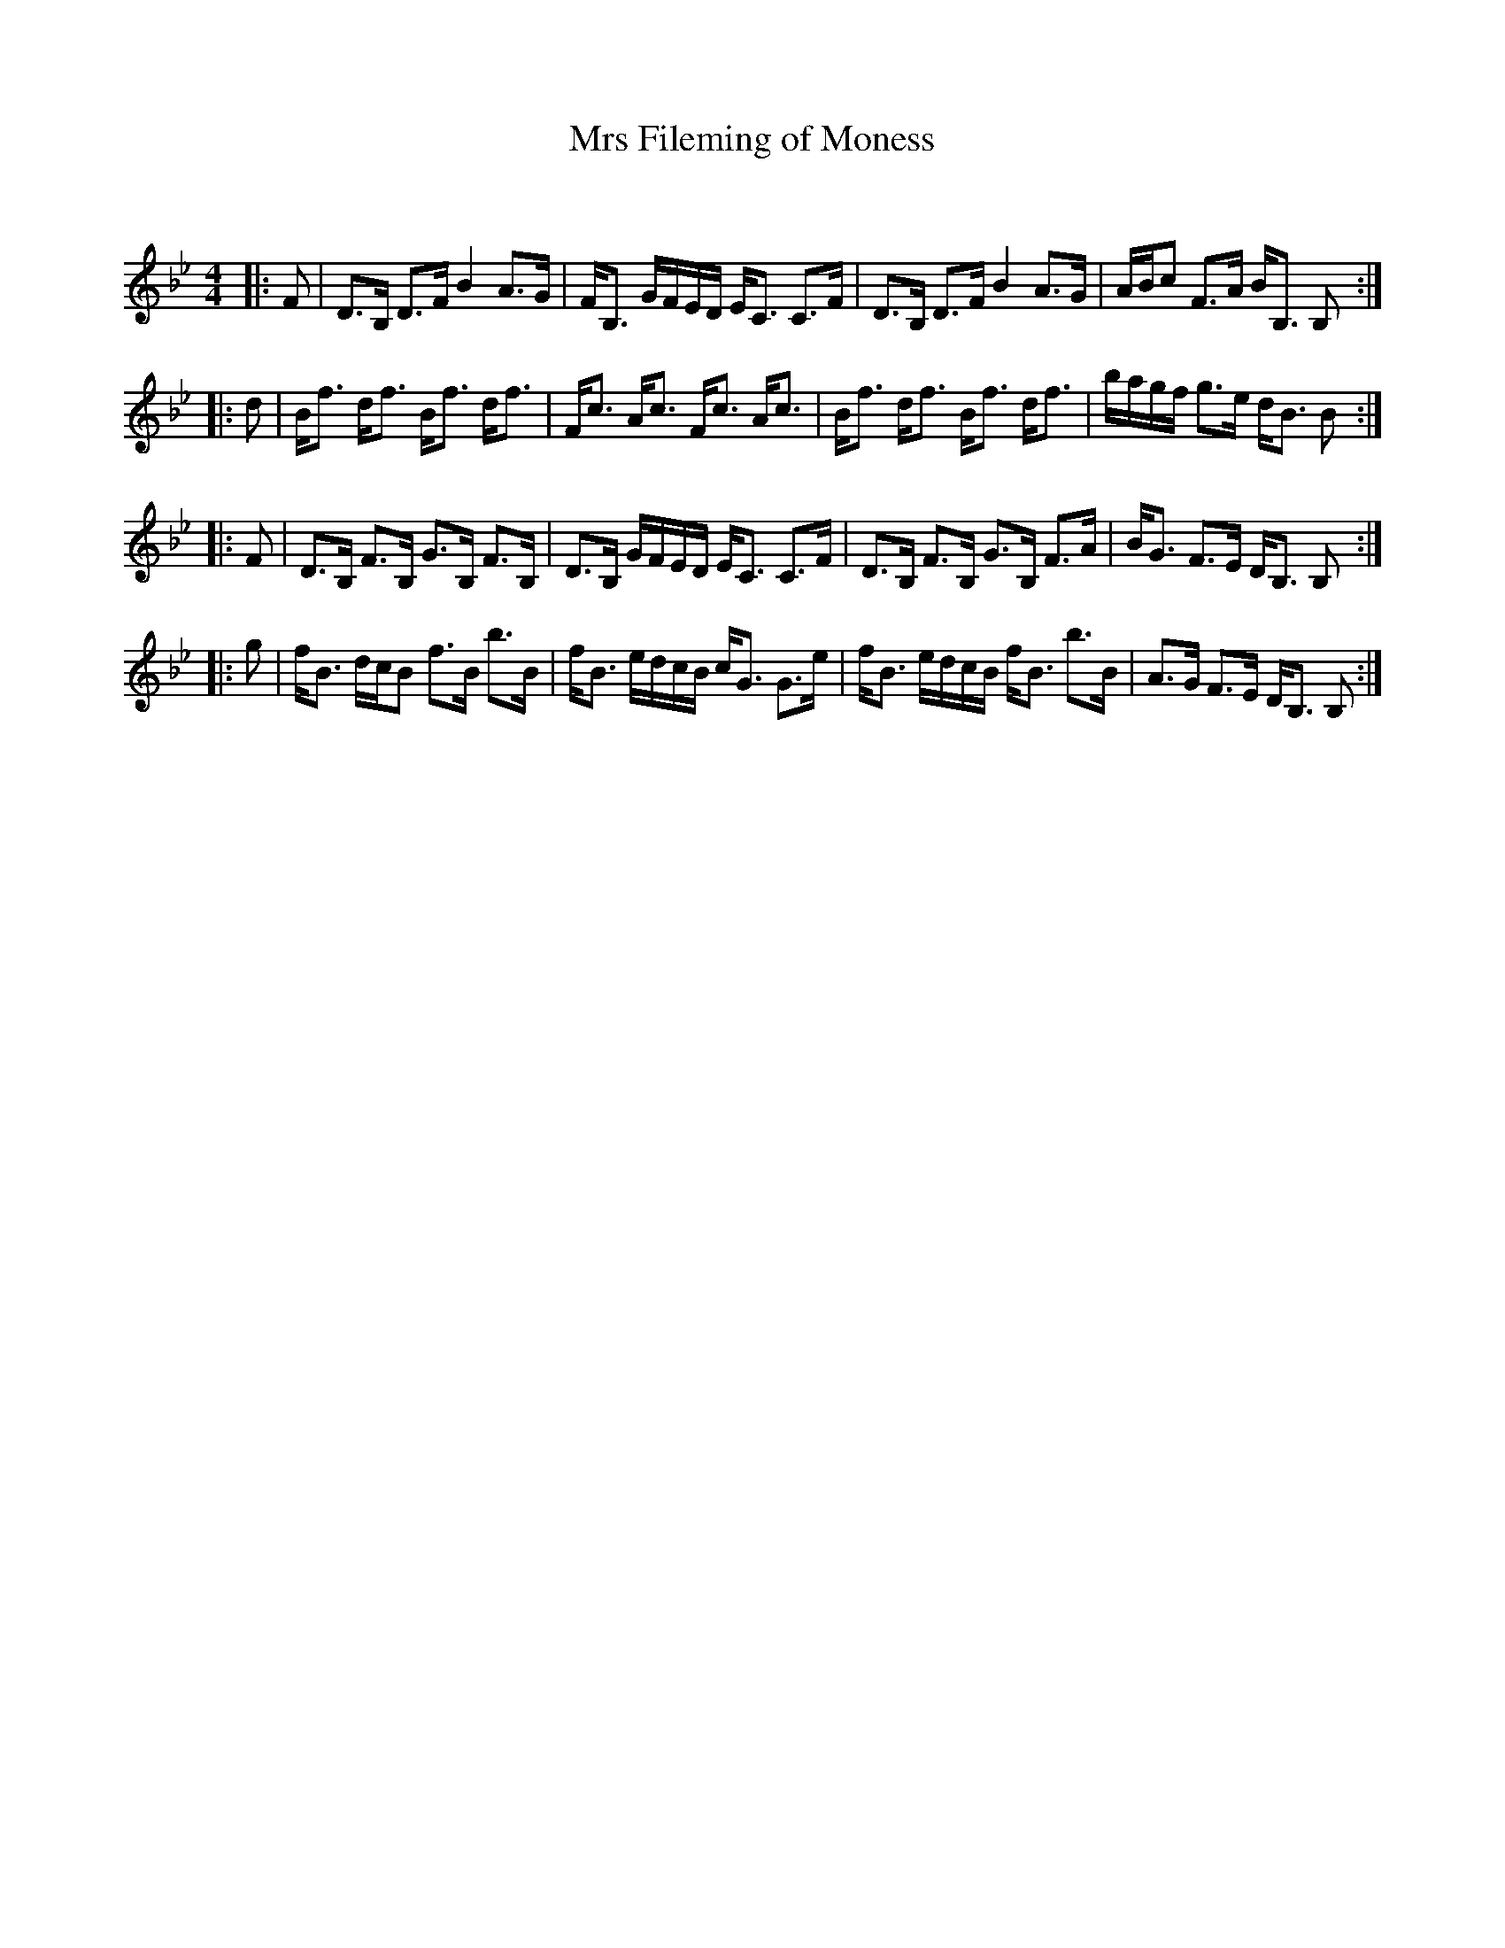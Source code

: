 X:1
T: Mrs Fileming of Moness
C:
R:Strathspey
Q: 128
K:Bb
M:4/4
L:1/16
|:F2|D3B, D3F B4 A3G|FB,3 GFED EC3 C3F|D3B, D3F B4 A3G|ABc2 F3A BB,3 B,2:|
|:d2|Bf3 df3 Bf3 df3|Fc3 Ac3 Fc3 Ac3|Bf3 df3 Bf3 df3|bagf g3e dB3 B2:|
|:F2|D3B, F3B, G3B, F3B,|D3B, GFED EC3 C3F|D3B, F3B, G3B, F3A|BG3 F3E DB,3 B,2:|
|:g2|fB3 dcB2 f3B b3B|fB3 edcB cG3 G3e|fB3 edcB fB3 b3B|A3G F3E DB,3 B,2:|
